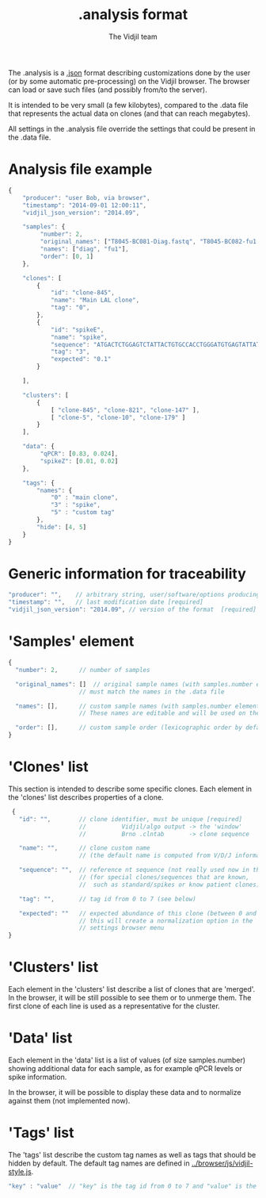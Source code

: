 #+TITLE: .analysis format
#+AUTHOR: The Vidjil team

The .analysis is a [[http://en.wikipedia.org/wiki/JSON][.json]] format describing customizations done by the user
(or by some automatic pre-processing) on the Vidjil browser. The browser
can load or save such files (and possibly from/to the server).

It is intended to be very small (a few kilobytes), compared to the
.data file that represents the actual data on clones (and that can
reach megabytes).

All settings in the .analysis file override the settings that could be
present in the .data file.


* Analysis file example

#+BEGIN_SRC js
    {
        "producer": "user Bob, via browser",
        "timestamp": "2014-09-01 12:00:11",
        "vidjil_json_version": "2014.09",

        "samples": {
             "number": 2, 
             "original_names": ["T8045-BC081-Diag.fastq", "T8045-BC082-fu1.fastq"],
             "names": ["diag", "fu1"],
             "order": [0, 1]
        },

        "clones": [
            {
                "id": "clone-845",
                "name": "Main LAL clone",
                "tag": "0",
            },
            {
                "id": "spikeE",
                "name": "spike",
                "sequence": "ATGACTCTGGAGTCTATTACTGTGCCACCTGGGATGTGAGTATTATAAGAAAC",
                "tag": "3",
                "expected": "0.1"
            }

        ],

        "clusters": [
            {
                [ "clone-845", "clone-821", "clone-147" ],
                [ "clone-5", "clone-10", "clone-179" ]
            }
        ],

        "data": {
             "qPCR": [0.83, 0.024],
             "spikeZ": [0.01, 0.02]
        },

        "tags": {
            "names": {
                "0" : "main clone",
                "3" : "spike",
                "5" : "custom tag"
            },
            "hide": [4, 5]
        }
    }
#+END_SRC


* Generic information for traceability

#+BEGIN_SRC js
   "producer": "",    // arbitrary string, user/software/options producing this file [required]
   "timestamp": "",   // last modification date [required]
   "vidjil_json_version": "2014.09", // version of the format  [required]
#+END_SRC


* 'Samples' element

#+BEGIN_SRC js
  {
    "number": 2,      // number of samples

    "original_names": []  // original sample names (with samples.number elements),
                      // must match the names in the .data file

    "names": [],      // custom sample names (with samples.number elements)
                      // These names are editable and will be used on the graphs

    "order": [],      // custom sample order (lexicographic order by default)
  }
#+END_SRC



* 'Clones' list

This section is intended to describe some specific clones.
Each element in the 'clones' list describes properties of a clone.

#+BEGIN_SRC js
  {
    "id": "",        // clone identifier, must be unique [required]
                     //          Vidjil/algo output -> the 'window'  
                     //          Brno .clntab       -> clone sequence

    "name": "",      // clone custom name
                     // (the default name is computed from V/D/J information)

    "sequence": "",  // reference nt sequence (not really used now in the browser)
                     // (for special clones/sequences that are known,
                     //  such as standard/spikes or know patient clones)
 
    "tag": "",       // tag id from 0 to 7 (see below)

    "expected": ""   // expected abundance of this clone (between 0 and 1)
                     // this will create a normalization option in the 
                     // settings browser menu
 }
#+END_SRC


* 'Clusters' list

Each element in the 'clusters' list describe a list of clones that are 'merged'.
In the browser, it will be still possible to see them or to unmerge them.
The first clone of each line is used as a representative for the cluster.


* 'Data' list

Each element in the 'data' list is a list of values (of size samples.number)
showing additional data for each sample, as for example qPCR levels or spike information.

In the browser, it will be possible to display these data and to normalize
against them (not implemented now).

* 'Tags' list

The 'tags' list describe the custom tag names as well as tags that should be hidden by default.
The default tag names are defined in [[../browser/js/vidjil-style.js]].

#+BEGIN_SRC js
    "key" : "value"  // "key" is the tag id from 0 to 7 and "value" is the custom tag name attributed
#+END_SRC
